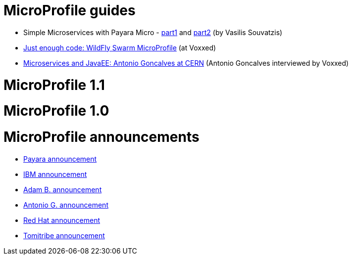 # MicroProfile guides

 * Simple Microservices with Payara Micro  - https://vasouv.wordpress.com/2016/10/04/participating-in-netbeans-8-2-netcat/[part1] and https://vasouv.wordpress.com/2016/11/16/simple-microservices-with-payara-micro-pt-2-complete-example/[part2] (by Vasilis Souvatzis)
 * https://www.voxxed.com/blog/2017/01/just-enough-code-wildfly-swarm/[Just enough code: WildFly Swarm MicroProfile] (at Voxxed)
 * https://www.voxxed.com/blog/2017/01/microservices-and-javaee-at-cern/[Microservices and JavaEE: Antonio Goncalves at CERN] (Antonio Goncalves interviewed by Voxxed)
 
# MicroProfile 1.1

# MicroProfile 1.0

# MicroProfile announcements

 * http://blog.payara.fish/payara-red-hat-ibm-tomitribe-ljc-collaborate-to-bring-microservices-to-enterprise-java[Payara announcement]
 * https://developer.ibm.com/wasdev/blog/2016/06/27/microprofile-announce/[IBM announcement]
 * http://www.adam-bien.com/roller/abien/entry/the_enterprise_java_future_is[Adam B. announcement]
 * https://antoniogoncalves.org/2016/06/27/micro-profile-in-enterprise-java-announced/[Antonio G. announcement]
 * http://middlewareblog.redhat.com/2016/06/27/microprofile-collaborating-to-bring-microservices-to-enterprise-java/[Red Hat announcement]
 * http://www.tomitribe.com/blog/2016/06/microprofile/[Tomitribe announcement]
 
